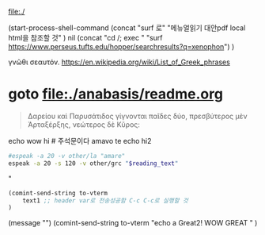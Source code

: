 file:./


(start-process-shell-command
   (concat "surf 로" "메뉴얼읽기 대안pdf local html을 참조할 것" ) nil 
   (concat "cd /; exec " "surf https://www.perseus.tufts.edu/hopper/searchresults?q=xenophon")
)

γνῶθι σεαυτόν.
https://en.wikipedia.org/wiki/List_of_Greek_phrases


* goto file:./anabasis/readme.org 
#+NAME: quote_for_test 
#+begin_quote sh
Δαρείου καὶ Παρυσάτιδος γίγνονται παῖδες δύο, 
πρεσβύτερος μὲν Ἀρταξέρξης, νεώτερος δὲ Κῦρος:
#+end_quote
echo wow hi # 주석문이다
amavo te
echo hi2

#+HEADER: :var reading_text=quote_for_test
#+begin_src sh :results silent
#espeak -a 20 -v other/la "amare"
espeak -a 20 -s 120 -v other/grc "$reading_text"
#+end_src



#+header: :var to-vterm="vterm" :comment "전송에 성공!"
#+header: :var text1=quote_for_test :comment "quote_for_test BOX 구문들을 실험을 실시함 놀라움"
#+header: :var text1=quote1 :comment "아래의 박스의 quote BOX 구문들을 실행함 놀라움"
#+header: :var text1="echo Send to Gentoo"
#+begin_src emacs-lisp :results silent
(comint-send-string to-vterm 
    text1 ;; header var로 전송성공함 C-c C-c로 실행할 것
) 
#+end_src
(message "")
(comint-send-string to-vterm 
    "echo a Great2! WOW GREAT "
) 
